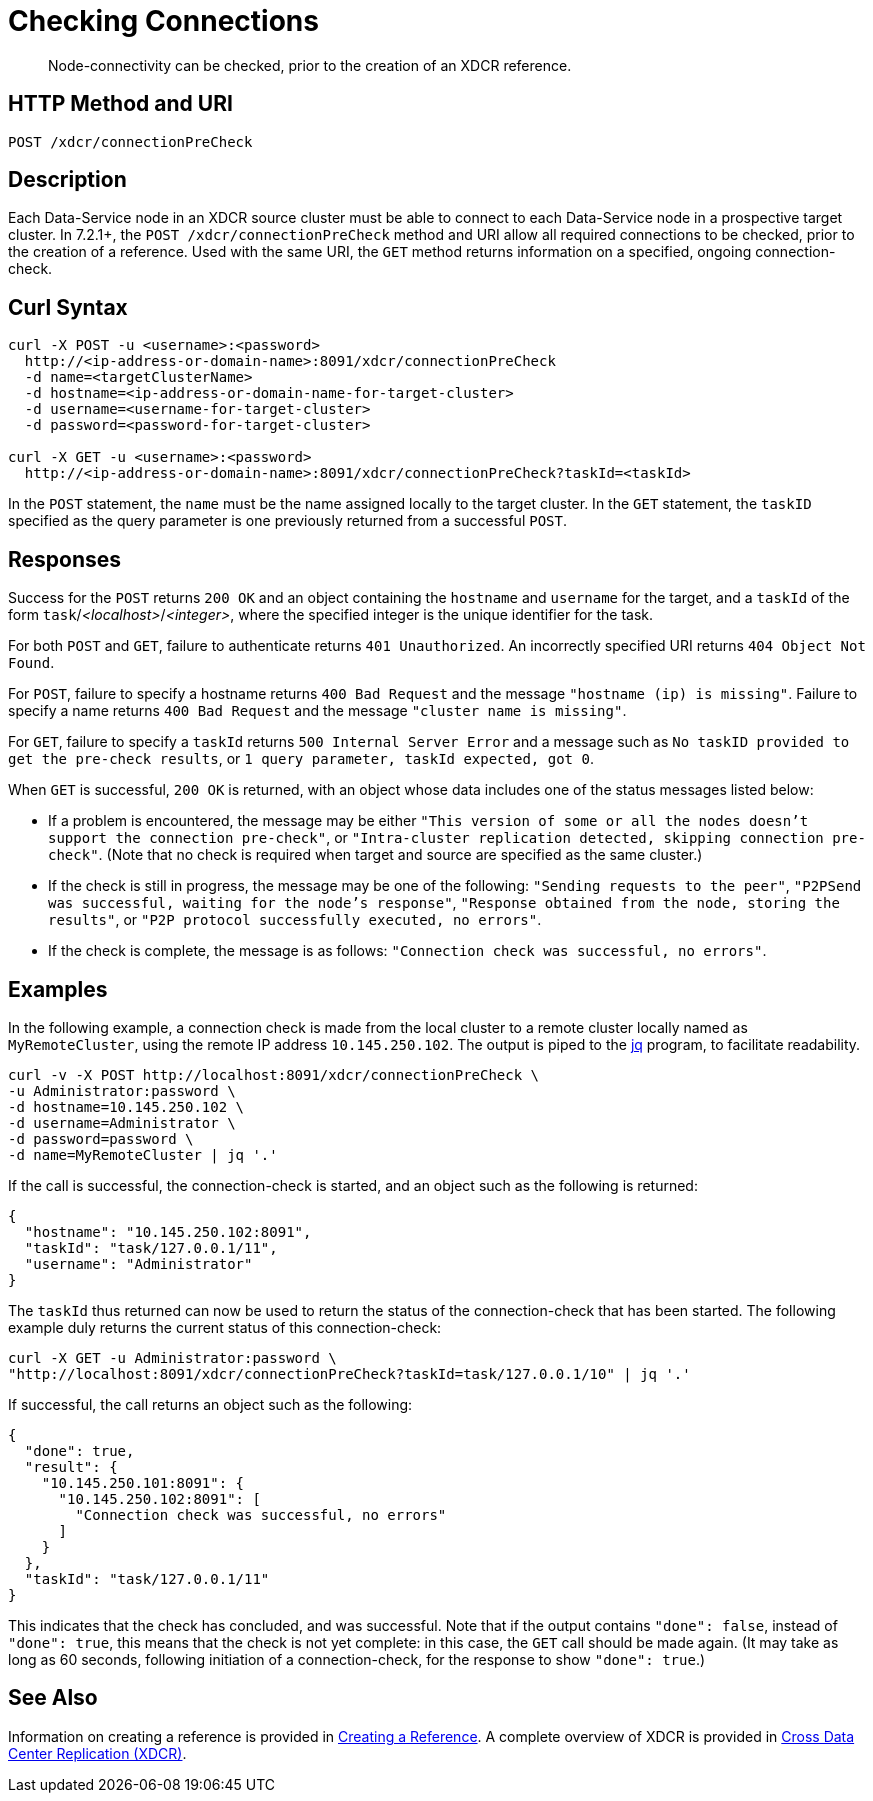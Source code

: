 = Checking Connections
:description: pass:q[Node-connectivity can be checked, prior to the creation of an XDCR reference.]
:page-topic-type: reference

[abstract]
{description}

== HTTP Method and URI

----
POST /xdcr/connectionPreCheck
----

== Description

Each Data-Service node in an XDCR source cluster must be able to connect to each Data-Service node in a prospective target cluster.
In 7.2.1+, the `POST /xdcr/connectionPreCheck` method and URI allow all required connections to be checked, prior to the creation of a reference.
Used with the same URI, the `GET` method returns information on a specified, ongoing connection-check.

== Curl Syntax

----
curl -X POST -u <username>:<password>
  http://<ip-address-or-domain-name>:8091/xdcr/connectionPreCheck
  -d name=<targetClusterName>
  -d hostname=<ip-address-or-domain-name-for-target-cluster>
  -d username=<username-for-target-cluster>
  -d password=<password-for-target-cluster>

curl -X GET -u <username>:<password>
  http://<ip-address-or-domain-name>:8091/xdcr/connectionPreCheck?taskId=<taskId>
----

In the `POST` statement, the `name` must be the name assigned locally to the target cluster.
In the `GET` statement, the `taskID` specified as the query parameter is one previously returned from a successful `POST`.

[#responses]
== Responses

Success for the `POST` returns `200 OK` and an object containing the `hostname` and `username` for the target, and a `taskId` of the form `task`/_<localhost>_/_<integer>_, where the specified integer is the unique identifier for the task.

For both `POST` and `GET`, failure to authenticate returns `401 Unauthorized`.
An incorrectly specified URI returns `404 Object Not Found`.

For `POST`, failure to specify a hostname returns `400 Bad Request` and the message `"hostname (ip) is missing"`.
Failure to specify a name returns `400 Bad Request` and the message `"cluster name is missing"`.

For `GET`, failure to specify a `taskId` returns `500 Internal Server Error` and a message such as `No taskID provided to get the pre-check results`, or `1 query parameter, taskId expected, got 0`.

When `GET` is successful, `200 OK` is returned, with an object whose data includes one of the status messages listed below:

* If a problem is encountered, the message may be either `"This version of some or all the nodes doesn't support the connection pre-check"`, or `"Intra-cluster replication detected, skipping connection pre-check"`.
(Note that no check is required when target and source are specified as the same cluster.)

* If the check is still in progress, the message may be one of the following: `"Sending requests to the peer"`, `"P2PSend was successful, waiting for the node's response"`, `"Response obtained from the node, storing the results"`, or `"P2P protocol successfully executed, no errors"`.

* If the check is complete, the message is as follows: `"Connection check was successful, no errors"`.

== Examples

In the following example, a connection check is made from the local cluster to a remote cluster locally named as `MyRemoteCluster`, using the remote IP address `10.145.250.102`.
The output is piped to the https://jqlang.github.io/jq/[jq^] program, to facilitate readability.

----
curl -v -X POST http://localhost:8091/xdcr/connectionPreCheck \
-u Administrator:password \
-d hostname=10.145.250.102 \
-d username=Administrator \
-d password=password \
-d name=MyRemoteCluster | jq '.'
----

If the call is successful, the connection-check is started, and an object such as the following is returned:

----
{
  "hostname": "10.145.250.102:8091",
  "taskId": "task/127.0.0.1/11",
  "username": "Administrator"
}
----

The `taskId` thus returned can now be used to return the status of the connection-check that has been started.
The following example duly returns the current status of this connection-check:

----
curl -X GET -u Administrator:password \
"http://localhost:8091/xdcr/connectionPreCheck?taskId=task/127.0.0.1/10" | jq '.'
----

If successful, the call returns an object such as the following:

----
{
  "done": true,
  "result": {
    "10.145.250.101:8091": {
      "10.145.250.102:8091": [
        "Connection check was successful, no errors"
      ]
    }
  },
  "taskId": "task/127.0.0.1/11"
}
----

This indicates that the check has concluded, and was successful.
Note that if the output contains `"done": false`, instead of `"done": true`, this means that the check is not yet complete: in this case, the `GET` call should be made again.
(It may take as long as 60 seconds, following initiation of a connection-check, for the response to show `"done": true`.)

== See Also

Information on creating a reference is provided in xref:rest-api:rest-xdcr-create-ref.adoc[Creating a Reference].
A complete overview of XDCR is provided in xref:learn:clusters-and-availability/xdcr-overview.adoc[Cross Data Center Replication (XDCR)].
